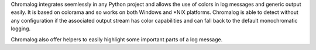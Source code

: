 Chromalog integrates seemlessly in any Python project and allows the use of
colors in log messages and generic output easily. It is based on colorama and
so works on both Windows and *NIX platforms. Chromalog is able to detect
without any configuration if the associated output stream has color
capabilities and can fall back to the default monochromatic logging.

Chromalog also offer helpers to easily highlight some important parts of a log
message.


